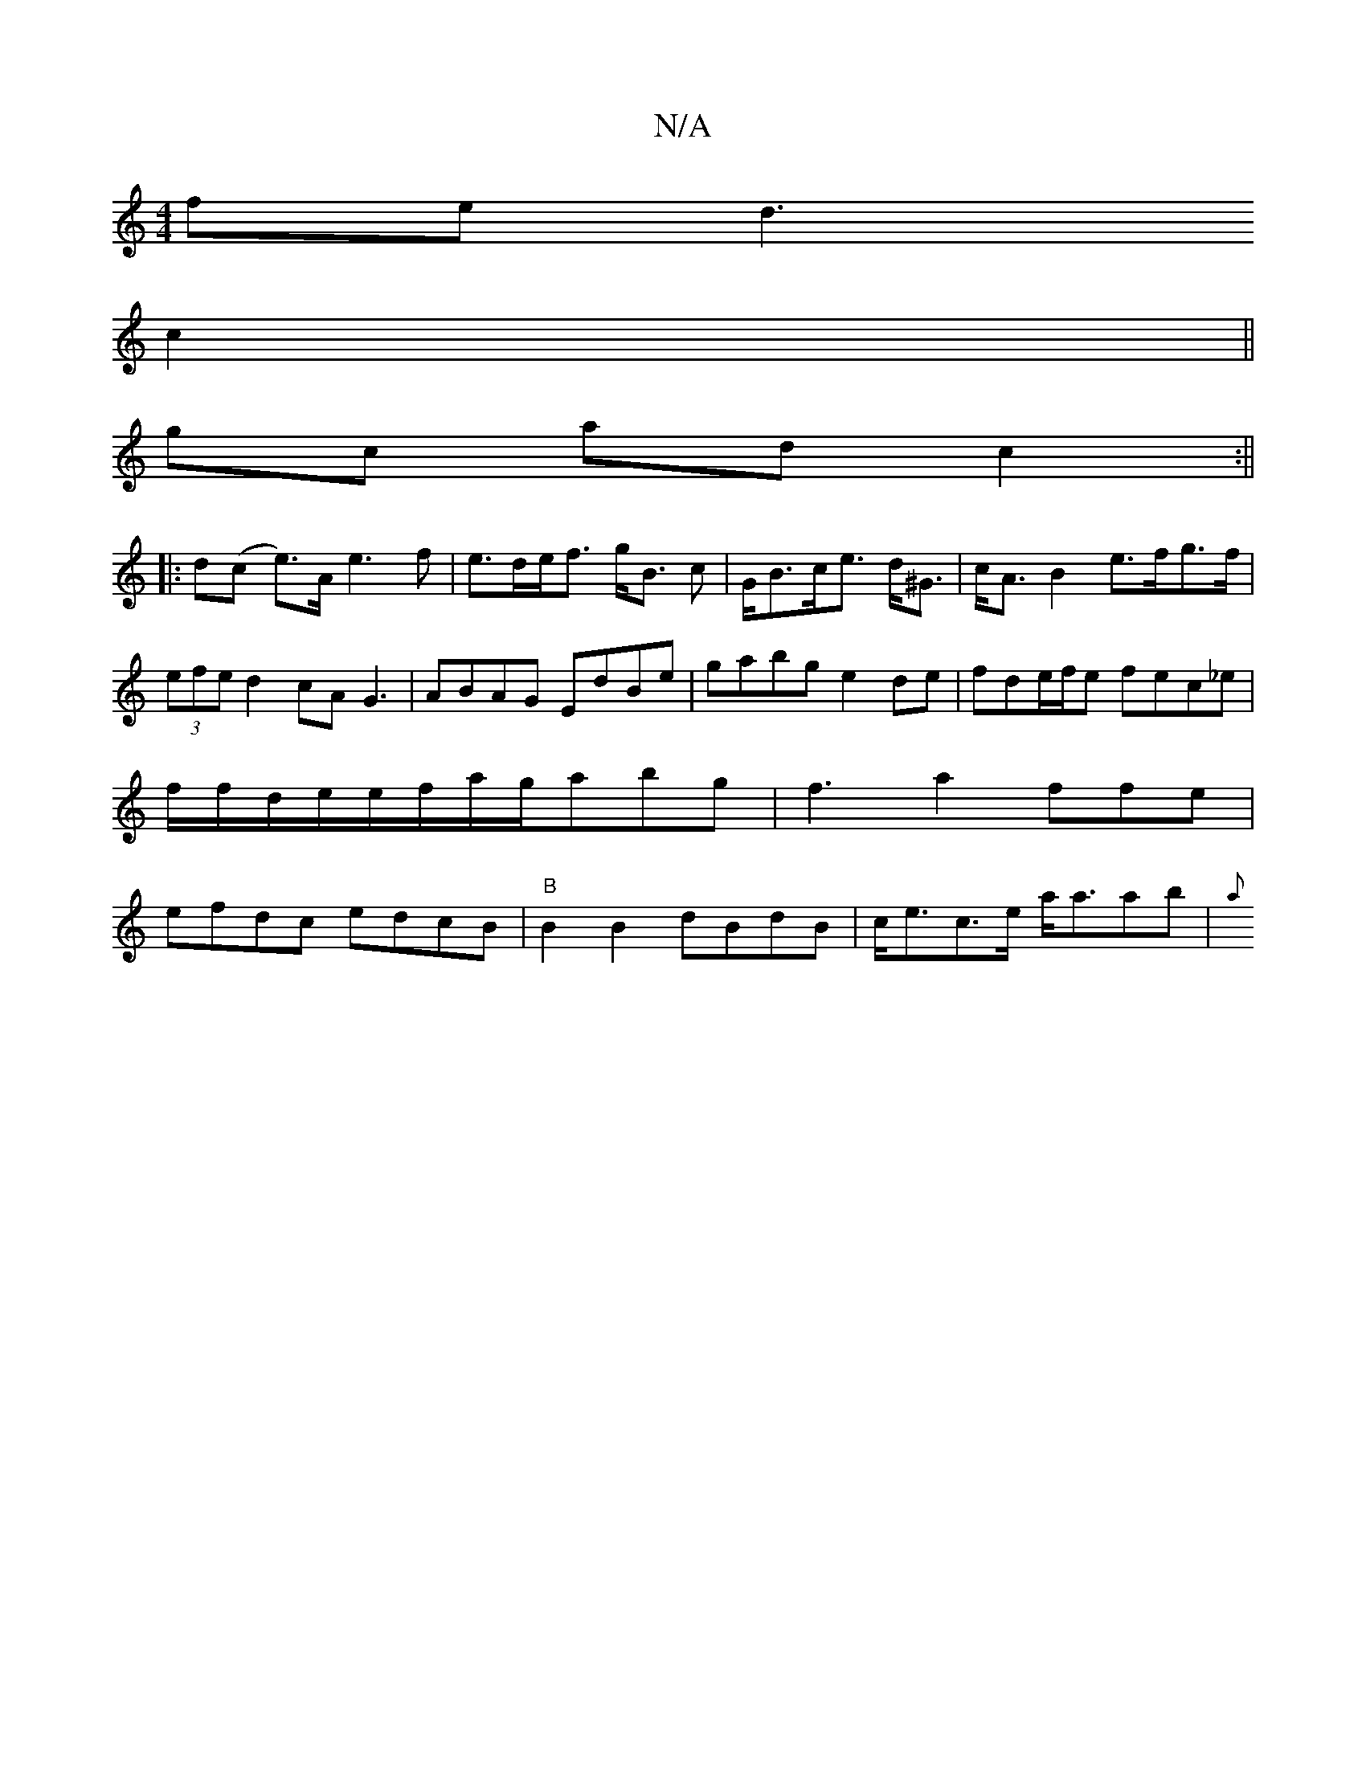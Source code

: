 X:1
T:N/A
M:4/4
R:N/A
K:Cmajor
fe d3r
c2||
gc ad c2:||
|: d(c e)>A e3f|e>de<f g<B c|G<Bc<e d<^G|c<AB2 e>fg>f|(3efe d2 cA G3 | ABAG EdBe|gabg e2 de|fde/f/e fec_e|f/f/d/e/e/f/a/g/ab-g|f3a2 ffe|efdc edcB|"B"B2B2 dBdB|c<ec>e- a<aab|{a}